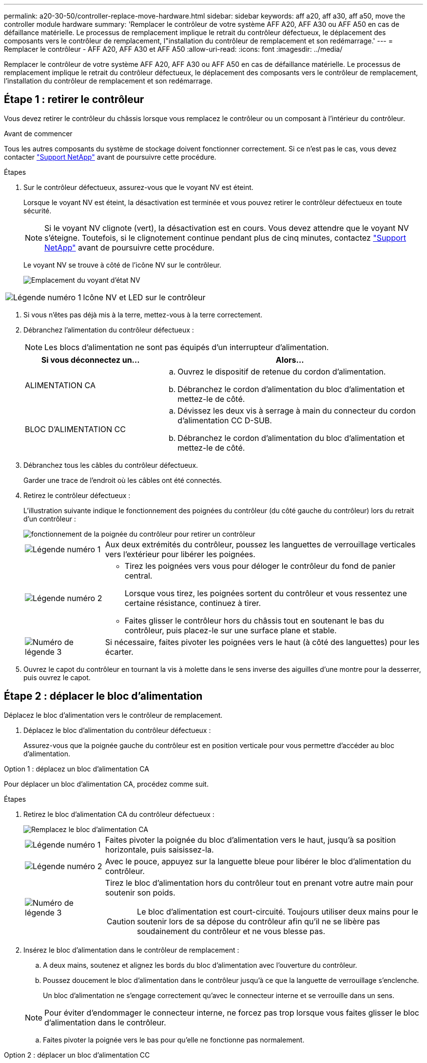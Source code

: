 ---
permalink: a20-30-50/controller-replace-move-hardware.html 
sidebar: sidebar 
keywords: aff a20, aff a30, aff a50, move the controller module hardware 
summary: 'Remplacer le contrôleur de votre système AFF A20, AFF A30 ou AFF A50 en cas de défaillance matérielle. Le processus de remplacement implique le retrait du contrôleur défectueux, le déplacement des composants vers le contrôleur de remplacement, l"installation du contrôleur de remplacement et son redémarrage.' 
---
= Remplacer le contrôleur - AFF A20, AFF A30 et AFF A50
:allow-uri-read: 
:icons: font
:imagesdir: ../media/


[role="lead"]
Remplacer le contrôleur de votre système AFF A20, AFF A30 ou AFF A50 en cas de défaillance matérielle. Le processus de remplacement implique le retrait du contrôleur défectueux, le déplacement des composants vers le contrôleur de remplacement, l'installation du contrôleur de remplacement et son redémarrage.



== Étape 1 : retirer le contrôleur

Vous devez retirer le contrôleur du châssis lorsque vous remplacez le contrôleur ou un composant à l'intérieur du contrôleur.

.Avant de commencer
Tous les autres composants du système de stockage doivent fonctionner correctement. Si ce n'est pas le cas, vous devez contacter https://mysupport.netapp.com/site/global/dashboard["Support NetApp"] avant de poursuivre cette procédure.

.Étapes
. Sur le contrôleur défectueux, assurez-vous que le voyant NV est éteint.
+
Lorsque le voyant NV est éteint, la désactivation est terminée et vous pouvez retirer le contrôleur défectueux en toute sécurité.

+

NOTE: Si le voyant NV clignote (vert), la désactivation est en cours. Vous devez attendre que le voyant NV s'éteigne. Toutefois, si le clignotement continue pendant plus de cinq minutes, contactez https://mysupport.netapp.com/site/global/dashboard["Support NetApp"] avant de poursuivre cette procédure.

+
Le voyant NV se trouve à côté de l'icône NV sur le contrôleur.

+
image::../media/drw_g_nvmem_led_ieops-1839.svg[Emplacement du voyant d'état NV]



[cols="1,4"]
|===


 a| 
image::../media/icon_round_1.png[Légende numéro 1]
 a| 
Icône NV et LED sur le contrôleur

|===
. Si vous n'êtes pas déjà mis à la terre, mettez-vous à la terre correctement.
. Débranchez l'alimentation du contrôleur défectueux :
+

NOTE: Les blocs d'alimentation ne sont pas équipés d'un interrupteur d'alimentation.

+
[cols="1,2"]
|===
| Si vous déconnectez un... | Alors... 


 a| 
ALIMENTATION CA
 a| 
.. Ouvrez le dispositif de retenue du cordon d'alimentation.
.. Débranchez le cordon d'alimentation du bloc d'alimentation et mettez-le de côté.




 a| 
BLOC D'ALIMENTATION CC
 a| 
.. Dévissez les deux vis à serrage à main du connecteur du cordon d'alimentation CC D-SUB.
.. Débranchez le cordon d'alimentation du bloc d'alimentation et mettez-le de côté.


|===
. Débranchez tous les câbles du contrôleur défectueux.
+
Garder une trace de l'endroit où les câbles ont été connectés.

. Retirez le contrôleur défectueux :
+
L'illustration suivante indique le fonctionnement des poignées du contrôleur (du côté gauche du contrôleur) lors du retrait d'un contrôleur :

+
image::../media/drw_g_and_t_handles_remove_ieops-1837.svg[fonctionnement de la poignée du contrôleur pour retirer un contrôleur]

+
[cols="1,4"]
|===


 a| 
image::../media/icon_round_1.png[Légende numéro 1]
 a| 
Aux deux extrémités du contrôleur, poussez les languettes de verrouillage verticales vers l'extérieur pour libérer les poignées.



 a| 
image::../media/icon_round_2.png[Légende numéro 2]
 a| 
** Tirez les poignées vers vous pour déloger le contrôleur du fond de panier central.
+
Lorsque vous tirez, les poignées sortent du contrôleur et vous ressentez une certaine résistance, continuez à tirer.

** Faites glisser le contrôleur hors du châssis tout en soutenant le bas du contrôleur, puis placez-le sur une surface plane et stable.




 a| 
image::../media/icon_round_3.png[Numéro de légende 3]
 a| 
Si nécessaire, faites pivoter les poignées vers le haut (à côté des languettes) pour les écarter.

|===
. Ouvrez le capot du contrôleur en tournant la vis à molette dans le sens inverse des aiguilles d'une montre pour la desserrer, puis ouvrez le capot.




== Étape 2 : déplacer le bloc d'alimentation

Déplacez le bloc d'alimentation vers le contrôleur de remplacement.

. Déplacez le bloc d'alimentation du contrôleur défectueux :
+
Assurez-vous que la poignée gauche du contrôleur est en position verticale pour vous permettre d'accéder au bloc d'alimentation.



[role="tabbed-block"]
====
.Option 1 : déplacez un bloc d'alimentation CA
--
Pour déplacer un bloc d'alimentation CA, procédez comme suit.

.Étapes
. Retirez le bloc d'alimentation CA du contrôleur défectueux :
+
image::../media/drw_g_t_psu_replace_ieops-1899.svg[Remplacez le bloc d'alimentation CA]

+
[cols="1,4"]
|===


 a| 
image::../media/icon_round_1.png[Légende numéro 1]
 a| 
Faites pivoter la poignée du bloc d'alimentation vers le haut, jusqu'à sa position horizontale, puis saisissez-la.



 a| 
image::../media/icon_round_2.png[Légende numéro 2]
 a| 
Avec le pouce, appuyez sur la languette bleue pour libérer le bloc d'alimentation du contrôleur.



 a| 
image::../media/icon_round_3.png[Numéro de légende 3]
 a| 
Tirez le bloc d'alimentation hors du contrôleur tout en prenant votre autre main pour soutenir son poids.


CAUTION: Le bloc d'alimentation est court-circuité. Toujours utiliser deux mains pour le soutenir lors de sa dépose du contrôleur afin qu'il ne se libère pas soudainement du contrôleur et ne vous blesse pas.

|===
. Insérez le bloc d'alimentation dans le contrôleur de remplacement :
+
.. A deux mains, soutenez et alignez les bords du bloc d'alimentation avec l'ouverture du contrôleur.
.. Poussez doucement le bloc d'alimentation dans le contrôleur jusqu'à ce que la languette de verrouillage s'enclenche.
+
Un bloc d'alimentation ne s'engage correctement qu'avec le connecteur interne et se verrouille dans un sens.

+

NOTE: Pour éviter d'endommager le connecteur interne, ne forcez pas trop lorsque vous faites glisser le bloc d'alimentation dans le contrôleur.

.. Faites pivoter la poignée vers le bas pour qu'elle ne fonctionne pas normalement.




--
.Option 2 : déplacer un bloc d'alimentation CC
--
Pour déplacer un bloc d'alimentation CC, procédez comme suit.

.Étapes
. Retirez le bloc d'alimentation CC du contrôleur défectueux :
+
.. Faites pivoter la poignée vers le haut, jusqu'à sa position horizontale, puis saisissez-la.
.. Avec votre pouce, appuyez sur la languette en terre cuite pour libérer le mécanisme de verrouillage.
.. Tirez le bloc d'alimentation hors du contrôleur tout en prenant votre autre main pour soutenir son poids.
+

NOTE: Le bloc d'alimentation est court-circuité. Soutenez-le toujours à deux mains lors de sa dépose du contrôleur afin qu'il ne se libère pas du contrôleur et ne vous blesse pas.

+
image::../media/drw_dcpsu_remove-replace-generic_IEOPS-788.svg[Retirez un bloc d'alimentation CC]



+
[cols="1,4"]
|===


 a| 
image::../media/icon_round_1.png[Légende numéro 1]
 a| 
Vis à oreilles



 a| 
image::../media/icon_round_2.png[Légende numéro 2]
 a| 
Connecteur du cordon d'alimentation CC D-SUB



 a| 
image::../media/icon_round_3.png[Numéro de légende 3]
 a| 
Poignée de l'alimentation électrique



 a| 
image::../media/icon_round_4.png[Numéro de légende 4]
 a| 
Languette de verrouillage du bloc d'alimentation en terre cuite

|===
. Insérez le bloc d'alimentation dans le contrôleur de remplacement :
+
.. A deux mains, soutenez et alignez les bords du bloc d'alimentation avec l'ouverture du contrôleur.
.. Faites doucement glisser le bloc d'alimentation dans le contrôleur jusqu'à ce que la languette de verrouillage s'enclenche.
+
Un bloc d'alimentation doit s'engager correctement avec le connecteur interne et le mécanisme de verrouillage. Répétez cette étape si vous pensez que le bloc d'alimentation n'est pas correctement installé.

+

NOTE: Pour éviter d'endommager le connecteur interne, ne forcez pas trop lorsque vous faites glisser le bloc d'alimentation dans le contrôleur.

.. Faites pivoter la poignée vers le bas pour qu'elle ne fonctionne pas normalement.




--
====


== Étape 3 : déplacer les ventilateurs

Déplacez les ventilateurs vers le contrôleur de remplacement.

. Retirez l'un des ventilateurs du contrôleur défectueux :
+
image::../media/drw_g_fan_replace_ieops-1903.svg[Remplacement du ventilateur]

+
[cols="1,4"]
|===


 a| 
image::../media/icon_round_1.png[Légende numéro 1]
| Maintenez les deux côtés du ventilateur aux points de contact bleus. 


 a| 
image::../media/icon_round_2.png[Légende numéro 2]
| Tirer le ventilateur vers le haut et le sortir de sa prise. 
|===
. Insérez le ventilateur dans le contrôleur de remplacement en l'alignant dans les guides, puis poussez-le vers le bas jusqu'à ce que le connecteur du ventilateur soit complètement inséré dans le support.
. Répétez ces étapes pour les autres ventilateurs.




== Étape 4 : déplacez la batterie NV

Déplacez la batterie NV vers le contrôleur de remplacement.

. Retirez la batterie NV du contrôleur défectueux :
+
image::../media/drw_g_nv_battery_replace_ieops-1864.svg[Remplacez la pile NV]

+
[cols="1,4"]
|===


 a| 
image::../media/icon_round_1.png[Légende numéro 1]
 a| 
Soulevez la batterie NV et retirez-la de son compartiment.



 a| 
image::../media/icon_round_2.png[Légende numéro 2]
 a| 
Déposer le faisceau de câblage de son dispositif de retenue.



 a| 
image::../media/icon_round_3.png[Numéro de légende 3]
 a| 
.. Enfoncer et maintenir la languette du connecteur.
.. Tirez le connecteur vers le haut et hors de la prise.
+
Au fur et à mesure que vous tirez vers le haut, faites légèrement basculer le connecteur d'une extrémité à l'autre (dans le sens de la longueur) pour le déloger.



|===
. Installez la batterie NV dans le contrôleur de remplacement :
+
.. Brancher le connecteur de câblage dans sa prise.
.. Acheminez le câblage le long du côté de l'alimentation, dans son dispositif de retenue, puis à travers le canal devant le compartiment de la batterie NV.
.. Placez la batterie NV dans le compartiment.
+
La batterie NV doit être encastrée dans son compartiment.







== Étape 5 : déplacement des DIMM système

Déplacez les modules DIMM vers le contrôleur de remplacement.

Si vous avez des caches DIMM, vous n'avez pas besoin de les déplacer, le contrôleur de remplacement doit être fourni avec eux installés.

. Retirez l'un des modules DIMM du contrôleur défectueux :
+
image::../media/drw_g_dimm_ieops-1873.svg[DIMM remplacez]

+
[cols="1,4"]
|===


 a| 
image::../media/icon_round_1.png[Légende numéro 1]
 a| 
Numérotation et positions des emplacements DIMM.


NOTE: Selon le modèle de votre système de stockage, vous aurez deux ou quatre barrettes DIMM.



 a| 
image::../media/icon_round_2.png[Légende numéro 1]
 a| 
** Notez l'orientation du module DIMM dans le support de manière à pouvoir insérer le module DIMM dans le contrôleur de remplacement dans le bon sens.
** Éjectez le module DIMM en écartant lentement les deux pattes d'éjection du module DIMM situées aux deux extrémités du logement DIMM.



IMPORTANT: Tenez soigneusement le module DIMM par les coins ou les bords pour éviter toute pression sur les composants de la carte de circuit DIMM.



 a| 
image::../media/icon_round_3.png[Numéro de légende 3]
 a| 
Soulevez le module DIMM et retirez-le de son logement.

Les languettes de l'éjecteur restent en position ouverte.

|===
. Installez le module DIMM dans le contrôleur de remplacement :
+
.. Assurez-vous que les pattes d'éjection du module DIMM sur le connecteur sont en position ouverte.
.. Tenez le module DIMM par les coins, puis insérez-le correctement dans le logement.
+
L'encoche située au bas du DIMM, entre les broches, doit être alignée avec la languette dans le logement.

+
Lorsqu'il est correctement inséré, le module DIMM s'insère facilement, mais s'insère fermement dans le logement. Si ce n'est pas le cas, réinsérez le module DIMM.

.. Vérifiez visuellement le module DIMM pour vous assurer qu'il est bien aligné et entièrement inséré dans le logement.
.. Poussez doucement, mais fermement, sur le bord supérieur du DIMM jusqu'à ce que les languettes de l'éjecteur s'enclenchent sur les encoches aux deux extrémités du DIMM.


. Répétez ces étapes pour les autres modules DIMM.




== Étape 6 : déplacer le support de démarrage

Déplacez le support de démarrage vers le contrôleur de remplacement.

. Retirez le support de démarrage du contrôleur défectueux :
+
image::../media/drw_g_boot_media_replace_ieops-1872.svg[Remplacement du support de démarrage]

+
[cols="1,4"]
|===


 a| 
image::../media/icon_round_1.png[Légende numéro 1]
 a| 
Emplacement du support de démarrage



 a| 
image::../media/icon_round_2.png[Légende numéro 2]
 a| 
Appuyez sur la languette bleue pour libérer l'extrémité droite du support de démarrage.



 a| 
image::../media/icon_round_3.png[Numéro de légende 3]
 a| 
Soulevez légèrement l'extrémité droite du support de démarrage pour obtenir une bonne prise sur les côtés du support de démarrage.



 a| 
image::../media/icon_round_4.png[Numéro de légende 4]
 a| 
Retirez délicatement l'extrémité gauche du support de démarrage de son support.

|===
. Installez le support de démarrage dans le contrôleur de remplacement :
+
.. Faites glisser l'extrémité du support de démarrage dans son support.
.. À l'autre extrémité du support de démarrage, appuyez sur la languette bleue et maintenez-la enfoncée (en position ouverte), appuyez doucement sur cette extrémité du support de démarrage jusqu'à ce qu'elle s'arrête, puis relâchez la languette pour verrouiller le support de démarrage en place.






== Étape 7 : déplacez les modules d'E/S.

Déplacez les modules d'E/S et les modules d'obturation d'E/S vers le contrôleur de remplacement.

. Débranchez le câblage de l'un des modules d'E/S.
+
Veillez à étiqueter les câbles de manière à ce que vous sachiez d'où ils viennent.

. Retirez le module d'E/S du contrôleur défectueux :
+
Assurez-vous de garder une trace de l'emplacement dans lequel se trouvait le module d'E/S.

+
Si vous retirez le module d'E/S dans le logement 4, assurez-vous que la poignée droite du contrôleur est en position verticale pour vous permettre d'accéder au module d'E/S.

+
image::../media/drw_g_io_module_replace_ieops-1900.svg[Retirez le module d'E/S.]

+
[cols="1,4"]
|===


 a| 
image::../media/icon_round_1.png[Légende numéro 1]
 a| 
Tournez la vis moletée du module d'E/S dans le sens inverse des aiguilles d'une montre pour la desserrer.



 a| 
image::../media/icon_round_2.png[Légende numéro 2]
 a| 
Retirez le module d'E/S du contrôleur à l'aide de la languette située à gauche sur l'étiquette du port et de la vis à molette.

|===
. Installez le module d'E/S dans le contrôleur de remplacement :
+
.. Alignez le module d'E/S sur les bords du logement.
.. Poussez doucement le module d'E/S à fond dans le logement, en veillant à ce qu'il soit correctement inséré dans le connecteur.
+
Vous pouvez utiliser la languette de gauche et la vis moletée pour enfoncer le module d'E/S.

.. Tournez la vis à molette dans le sens des aiguilles d'une montre pour la serrer.


. Répétez ces étapes pour déplacer les modules d'E/S restants et tous les modules de suppression d'E/S vers le contrôleur de remplacement.




== Étape 8 : installez le contrôleur

Réinstallez le contrôleur dans le châssis et redémarrez-le.

.Description de la tâche
L'illustration suivante montre le fonctionnement des poignées du contrôleur (à partir du côté gauche d'un contrôleur) lors de la réinstallation du contrôleur et peut être utilisée comme référence pour le reste des étapes de réinstallation du contrôleur.

image::../media/drw_g_and_t_handles_reinstall_ieops-1838.svg[fonctionnement de la poignée du contrôleur pour installer un contrôleur]

[cols="1,4"]
|===


 a| 
image::../media/icon_round_1.png[Légende numéro 1]
 a| 
Si vous avez fait pivoter les poignées du contrôleur vers le haut (à côté des languettes) pour les écarter pendant que vous effectuez l'entretien du contrôleur, faites-les pivoter vers le bas en position horizontale.



 a| 
image::../media/icon_round_2.png[Légende numéro 2]
 a| 
Poussez les poignées pour réinsérer le contrôleur dans le châssis à mi-course, puis, lorsque vous y êtes invité, appuyez sur jusqu'à ce que le contrôleur soit complètement en place.



 a| 
image::../media/icon_round_3.png[Numéro de légende 3]
 a| 
Faites pivoter les poignées en position verticale et verrouillez-les en place à l'aide des languettes de verrouillage.

|===
.Étapes
. Fermez le capot du contrôleur et tournez la vis dans le sens des aiguilles d'une montre jusqu'à ce qu'elle soit serrée.
. Insérez le contrôleur à mi-chemin dans le châssis.
+
Alignez l'arrière du contrôleur avec l'ouverture du châssis, puis appuyez doucement sur le contrôleur à l'aide des poignées.

+

NOTE: N'insérez pas complètement le contrôleur dans le châssis avant d'y être invité.

. Connectez le câble de la console au port console du contrôleur et à l'ordinateur portable de manière à ce que l'ordinateur portable reçoive les messages de la console lorsque le contrôleur redémarre.
. Placez entièrement le contrôleur dans le châssis :
+
.. Appuyez fermement sur les poignées jusqu'à ce que le contrôleur rencontre le fond de panier central et soit bien en place.
+

NOTE: Ne forcez pas lorsque vous faites glisser le contrôleur dans le châssis ; vous risqueriez d'endommager les connecteurs.

.. Faites pivoter les poignées du contrôleur vers le haut et verrouillez-les en place à l'aide des languettes.
+

NOTE: Le contrôleur commence à démarrer dès qu'il est complètement inséré dans le châssis.



. Amener le contrôleur à l'invite Loader en appuyant sur CTRL-C pour annuler l'AUTOBOOT.
. Régler l'heure et la date sur le contrôleur :
+
Assurez-vous d'être à l'invite Loader du contrôleur.

+
.. Afficher la date et l'heure sur le contrôleur :
+
`show date`

+

NOTE: L'heure et la date par défaut sont en GMT. Vous avez la possibilité d'afficher en heure locale et en mode 24 heures.

.. Définir l'heure actuelle en GMT :
+
`set time hh:mm:ss`

+
Vous pouvez obtenir le GMT actuel à partir du nœud sain :

+
`date -u`

.. Définir la date actuelle au format GMT :
+
`set date mm/dd/yyyy`

+
Vous pouvez obtenir le GMT actuel à partir du nœud sain : +
`date -u`



. Recâblage du contrôleur selon les besoins.
. Rebranchez le cordon d'alimentation au bloc d'alimentation.
+
Une fois l'alimentation rétablie, le voyant d'état doit être vert.

+
[cols="1,2"]
|===
| Si vous reconnectez un... | Alors... 


 a| 
ALIMENTATION CA
 a| 
.. Branchez le cordon d'alimentation au bloc d'alimentation.
.. Fixez le cordon d'alimentation à l'aide du dispositif de retenue du cordon d'alimentation.




 a| 
BLOC D'ALIMENTATION CC
 a| 
.. Branchez le connecteur du cordon d'alimentation CC D-SUB sur le bloc d'alimentation.
.. Serrez les deux vis à oreilles pour fixer le connecteur du cordon d'alimentation CC D-SUB au bloc d'alimentation.


|===


.Et la suite ?
Après avoir remplacé le contrôleur AFF A20, AFF A30 ou AFF A50 défectueux, vous devez link:controller-replace-system-config-restore-and-verify.html["restaurez la configuration du système"].
